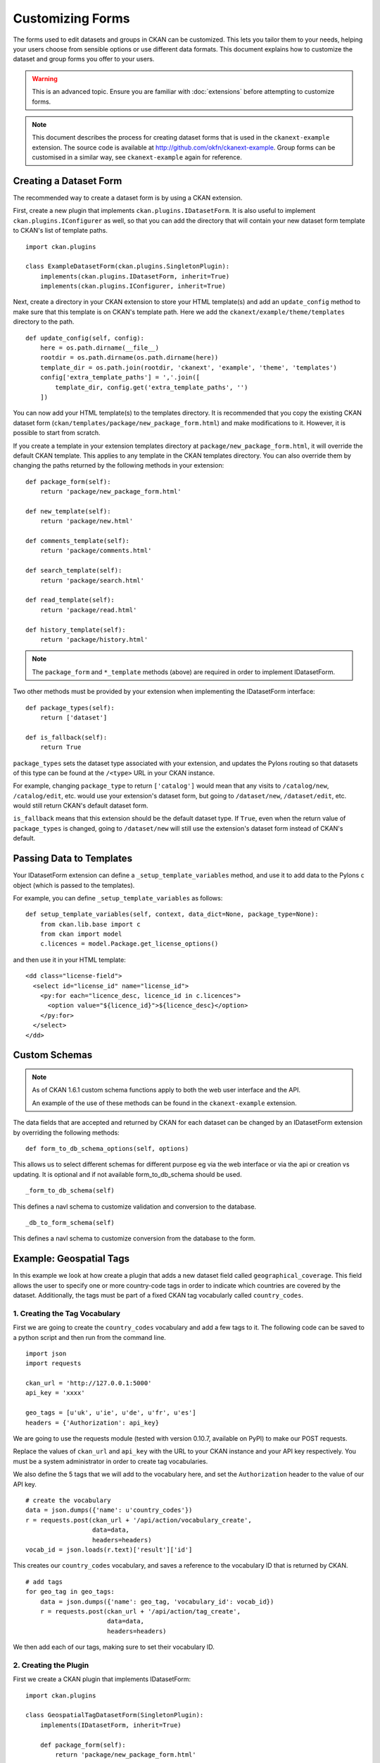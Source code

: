 =================
Customizing Forms
=================

The forms used to edit datasets and groups in CKAN can be customized. This lets you tailor them to your needs, 
helping your users choose from sensible options or use different data formats.  
This document explains how to customize the dataset and group forms you offer to your users. 

.. warning:: This is an advanced topic. Ensure you are familiar with :doc:`extensions` before attempting to customize forms. 
.. note:: 
    This document describes the process for creating dataset forms that is used in the ``ckanext-example`` extension.
    The source code is available at http://github.com/okfn/ckanext-example.
    Group forms can be customised in a similar way, see ``ckanext-example`` again for reference.


Creating a Dataset Form
-----------------------

The recommended way to create a dataset form is by using a CKAN extension. 

First, create a new plugin that implements ``ckan.plugins.IDatasetForm``. It is also useful to implement
``ckan.plugins.IConfigurer`` as well, so that you can add the directory that will contain your new dataset
form template to CKAN's list of template paths.


::

    import ckan.plugins

    class ExampleDatasetForm(ckan.plugins.SingletonPlugin):
        implements(ckan.plugins.IDatasetForm, inherit=True)
        implements(ckan.plugins.IConfigurer, inherit=True)    

Next, create a directory in your CKAN extension to store your HTML template(s) and add 
an ``update_config`` method to make sure that this template is on CKAN's template path. 
Here we add the ``ckanext/example/theme/templates`` directory to the path.

::


    def update_config(self, config):
        here = os.path.dirname(__file__)
        rootdir = os.path.dirname(os.path.dirname(here))
        template_dir = os.path.join(rootdir, 'ckanext', 'example', 'theme', 'templates')
        config['extra_template_paths'] = ','.join([
            template_dir, config.get('extra_template_paths', '')
        ])

You can now add your HTML template(s) to the templates directory. It is recommended that you copy
the existing CKAN dataset form (``ckan/templates/package/new_package_form.html``) and make 
modifications to it. However, it is possible to start from scratch.

If you create a template in your extension templates directory at ``package/new_package_form.html``,
it will override the default CKAN template. This applies to any template in the CKAN templates directory.
You can also override them by changing the paths returned by the following methods in your extension:

::

    def package_form(self):
        return 'package/new_package_form.html'

    def new_template(self):
        return 'package/new.html'

    def comments_template(self):
        return 'package/comments.html'

    def search_template(self):
        return 'package/search.html'

    def read_template(self):
        return 'package/read.html'

    def history_template(self):
        return 'package/history.html'

.. note:: The ``package_form`` and ``*_template`` methods (above) are required in order to implement IDatasetForm.

Two other methods must be provided by your extension when implementing the IDatasetForm interface:

::

    def package_types(self):
        return ['dataset']

    def is_fallback(self):
        return True

``package_types`` sets the dataset type associated with your extension, and updates the Pylons routing so
that datasets of this type can be found at the ``/<type>`` URL in your CKAN instance.

For example, changing ``package_type`` to return ``['catalog']`` would mean that any visits to 
``/catalog/new``, ``/catalog/edit``, etc. would use your extension's dataset form, but going to
``/dataset/new``, ``/dataset/edit``, etc. would still return CKAN's default dataset form.

``is_fallback`` means that this extension should be the default dataset type. If ``True``, even when the
return value of ``package_types`` is changed, going to ``/dataset/new`` will still use the
extension's dataset form instead of CKAN's default.


Passing Data to Templates
-------------------------

Your IDatasetForm extension can define a ``_setup_template_variables`` method, and use it to add
data to the Pylons ``c`` object (which is passed to the templates).

For example, you can define ``_setup_template_variables`` as follows:

::

    def setup_template_variables(self, context, data_dict=None, package_type=None):
        from ckan.lib.base import c
        from ckan import model
        c.licences = model.Package.get_license_options()

and then use it in your HTML template:

::

    <dd class="license-field">
      <select id="license_id" name="license_id">
        <py:for each="licence_desc, licence_id in c.licences">
          <option value="${licence_id}">${licence_desc}</option>
        </py:for>
      </select>
    </dd>


Custom Schemas
--------------

.. note::
    As of CKAN 1.6.1 custom schema functions apply to both the web user interface
    and the API.

    An example of the use of these methods can be found in the ``ckanext-example`` extension.

The data fields that are accepted and returned by CKAN for each dataset can be
changed by an IDatasetForm extension by overriding the following methods:

::

    def form_to_db_schema_options(self, options)

This allows us to select different schemas for different purpose eg via the web interface 
or via the api or creation vs updating. 
It is optional and if not available form_to_db_schema should be used.

::

  _form_to_db_schema(self)

This defines a navl schema to customize validation and conversion to the database.

::

  _db_to_form_schema(self)

This defines a navl schema to customize conversion from the database to the form.


Example: Geospatial Tags
------------------------

In this example we look at how create a plugin that adds a new dataset field called ``geographical_coverage``.
This field allows the user to specify one or more country-code tags in order to indicate which
countries are covered by the dataset. Additionally, the tags must be part of a fixed CKAN tag vocabularly
called ``country_codes``.

.. todo:: add reference to tag vocabulary documentation

1. Creating the Tag Vocabulary
~~~~~~~~~~~~~~~~~~~~~~~~~~~~~~

First we are going to create the ``country_codes`` vocabulary and add a few tags to it.
The following code can be saved to a python script and then run from the command line.

::

    import json
    import requests

    ckan_url = 'http://127.0.0.1:5000'
    api_key = 'xxxx'

    geo_tags = [u'uk', u'ie', u'de', u'fr', u'es']
    headers = {'Authorization': api_key}

We are going to use the requests module (tested with version 0.10.7, available on PyPI) to make our POST requests.

Replace the values of ``ckan_url`` and ``api_key`` with the URL to your CKAN instance and
your API key respectively. You must be a system administrator in order to create tag
vocabularies.

We also define the 5 tags that we will add to the vocabulary here, and set the ``Authorization`` header
to the value of our API key.

::

    # create the vocabulary
    data = json.dumps({'name': u'country_codes'})
    r = requests.post(ckan_url + '/api/action/vocabulary_create',
                      data=data,
                      headers=headers)
    vocab_id = json.loads(r.text)['result']['id']

This creates our ``country_codes`` vocabulary, and saves a reference to the vocabulary ID that
is returned by CKAN.

::

    # add tags
    for geo_tag in geo_tags:
        data = json.dumps({'name': geo_tag, 'vocabulary_id': vocab_id})
        r = requests.post(ckan_url + '/api/action/tag_create',
                          data=data,
                          headers=headers)

We then add each of our tags, making sure to set their vocabulary ID.


2. Creating the Plugin
~~~~~~~~~~~~~~~~~~~~~~

First we create a CKAN plugin that implements IDatasetForm:

::

    import ckan.plugins

    class GeospatialTagDatasetForm(SingletonPlugin):
        implements(IDatasetForm, inherit=True)

        def package_form(self):
            return 'package/new_package_form.html'

        def new_template(self):
            return 'package/new.html'

        def comments_template(self):
            return 'package/comments.html'

        def search_template(self):
            return 'package/search.html'

        def read_template(self):
            return 'package/read.html'

        def history_template(self):
            return 'package/history.html'

        def is_fallback(self):
            return True

        def package_types(self):
            return ['dataset']

We want to pass the list of country code tags through to our dataset form, so we
define a ``setup_template_variables`` function which stores the tags as a ``geographical_coverage``
against the Pylons ``c`` object.

::

        def setup_template_variables(self, context, data_dict=None, package_type=None):
            try:
                data = {'vocabulary_id': u'country_codes'}
                c.geographical_coverage = get_action('tag_list')(context, data)
            except NotFound:
                c.geographical_coverage = []

Finally we have to update our dataset schema so that we can store the
country code data.

::

    def form_to_db_schema(self, package_type=None):
        from ckan.logic.schema import package_form_schema
        from ckan.lib.navl.validators import ignore_missing
        from ckan.logic.converters import convert_to_tags

        schema = package_form_schema()
        schema.update({
            'geographical_coverage': [ignore_missing, convert_to_tags('country_codes')]
        })
        return schema

    def db_to_form_schema(data, package_type=None):
        from ckan.logic.converters import convert_from_tags, free_tags_only
        from ckan.lib.navl.validators import ignore_missing, keep_extras

        schema = package_form_schema()
        schema.update({
            'tags': {
                '__extras': [keep_extras, free_tags_only]
            },
            'geographical_coverage': [convert_from_tags('country_codes'), ignore_missing],
        })
        return schema

Here were use the ``convert_to_tags`` and ``convert_from_tags`` converters, so that our
country codes are stored as normal CKAN tags. We also apply the ``free_tags_only`` converter
to the ``tags`` field when displaying datasets in order to remove our geospatial tags
from this list and display them separately.


3. Updating the Template
~~~~~~~~~~~~~~~~~~~~~~~~

.. note::
    To edit fixed tag vocabulary fields, we recommend using a HTML multiple select tag together
    with the JQuery *Chosen* plugin (included in CKAN core).

You must add a new field to your dataset form in order to display (and edit) the new
geographical coverage tags. The following HTML segment creates a multiple select element
to display the tags, marking any tags that are currently saved as 'selected'.

::

      <select id="geographical_coverage" class="chzn-select"
              name="geographical_coverage" multiple="multiple">
        <py:for each="tag in c.geographical_coverage">
          <py:choose test="">
          <option py:when="tag in data.get('geographical_coverage', [])"
                  selected="selected" value="${tag}">${tag}</option>
          <option py:otherwise="" value="${tag}">${tag}</option>
          </py:choose>
        </py:for>
      </select>

